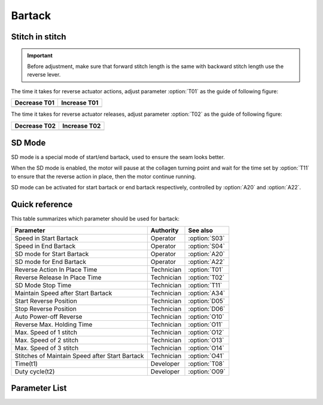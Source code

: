 .. _bartack:

=======
Bartack
=======

Stitch in stitch
================

.. important::
   Before adjustment, make sure that forward stitch length is the same with backward 
   stitch length use the reverse lever.

The time it takes for reverse actuator actions, adjust parameter :option:`T01` as the 
guide of following figure:

+------------------------------------------+------------------------------------------+
| Decrease T01                             | Increase T01                             |
+==========================================+==========================================+
| .. image:: ../_static/common/sub-T01.svg | .. image:: ../_static/common/add-T01.svg |
+    :scale: 150 %                         +    :scale: 150 %                         +
|                                          |                                          |
+------------------------------------------+------------------------------------------+

The time it takes for reverse actuator releases, adjust parameter :option:`T02` as the 
guide of following figure:

+------------------------------------------+------------------------------------------+
| Decrease T02                             | Increase T02                             |
+==========================================+==========================================+
| .. image:: ../_static/common/sub-T02.svg | .. image:: ../_static/common/add-T02.svg |
+    :scale: 150 %                         +    :scale: 150 %                         +
|                                          |                                          |
+------------------------------------------+------------------------------------------+

SD Mode
=======

SD mode is a special mode of start/end bartack, used to ensure the seam looks better.

When the SD mode is enabled, the motor will pause at the collagen turning point and 
wait for the time set by :option:`T11` to ensure that the reverse action in place, 
then the motor continue running.

SD mode can be activated for start bartack or end bartack respectively, 
controlled by :option:`A20` and :option:`A22`.

Quick reference
===============

This table summarizes which parameter should be used for bartack:

==================================================== ========== ==============
Parameter                                            Authority  See also
==================================================== ========== ==============
Speed in Start Bartack                               Operator   :option:`S03`
Speed in End Bartack                                 Operator   :option:`S04`
SD mode for Start Bartack                            Operator   :option:`A20`
SD mode for End Bartack                              Operator   :option:`A22`
Reverse Action In Place Time                         Technician :option:`T01`
Reverse Release In Place Time                        Technician :option:`T02`
SD Mode Stop Time                                    Technician :option:`T11` 
Maintain Speed after Start Bartack                   Technician :option:`A34`
Start Reverse Position                               Technician :option:`D05`
Stop Reverse Position                                Technician :option:`D06`
Auto Power-off Reverse                               Technician :option:`O10`
Reverse Max. Holding Time                            Technician :option:`O11`
Max. Speed of 1 stitch                               Technician :option:`O12` 
Max. Speed of 2 stitch                               Technician :option:`O13`   
Max. Speed of 3 stitch                               Technician :option:`O14` 
Stitches of Maintain Speed after Start Bartack       Technician :option:`O41` 
Time(t1)                                             Developer  :option:`T08`
Duty cycle(t2)                                       Developer  :option:`O09`
==================================================== ========== ==============

Parameter List
==============

.. option:: S03
   
   -Max  4500
   -Min  50
   -Unit  spm
   -Description  Maximum speed in bartack at seam begin.

.. option:: S04
   
   -Max  4500
   -Min  50
   -Unit  spm
   -Description  Maximum speed in bartack at seam end.

.. option:: A20
   
   -Max  1
   -Min  0
   -Unit  --
   -Description
     | Stop at direction change of start tacking in order to the bartack magnet reach the specified position:
     | 0 = Off;
     | 1 = On.

.. option:: A22
   
   -Max  1
   -Min  0
   -Unit  --
   -Description
     | Stop at direction change of end tacking in order to the bartack magnet reach the specified position:
     | 0 = Off;
     | 1 = On.

.. option:: T01
   
   -Max  200
   -Min  1
   -Unit  ms
   -Description  The time for the reverse solenoid finish the action,unit ms

.. option:: T02
   
   -Max  200
   -Min  1
   -Unit  ms
   -Description  The time for reverse solenoid finish the releasing,unit ms

.. option:: T11
   
   -Max  1000
   -Min  1
   -Unit  ms
   -Description  Motor standby duration at direction change of bartack if SD mode is On.

.. option:: A34
   
   -Max  1
   -Min  0
   -Unit  --
   -Description  Reverse power on angle
     | For better performance of start bartack:
     | 0 = Off;
     | 1 = On.

.. option:: D05
   
   -Max  359
   -Min  0
   -Unit  1°
   -Description  Position when the magnet of reverse is activated.

.. option:: D06
   
   -Max  359
   -Min  0
   -Unit  1°
   -Description  Position when the magnet of reverse is deactivated.

.. option:: O10
   
   -Max  1
   -Min  0
   -Unit  --
   -Description 
     | Whether the magnet of reverse automatic power-off after the set time:
     | 0 = Off;
     | 1 = On

.. option:: O11

   -Max  30
   -Min  5
   -Unit  s
   -Description  If Auto Power-off Reverse is turned on,this parameter sets the power-off time.

.. option:: O12
   
   -Max  4500
   -Min  50
   -Unit  spm
   -Description  Maximum Speed of 1 stitch when bartack or W-sewing.

.. option:: O13 
   
   -Max  4500
   -Min  50
   -Unit  spm
   -Description  Maximum Speed of 2 stitch when bartack or W-sewing.

.. option:: O14
   
   -Max  4500
   -Min  50
   -Unit  spm
   -Description  Maximum Speed of 3 stitch when bartack or W-sewing.

.. option:: O41
   
   -Max  10
   -Min  0
   -Unit  stitches
   -Description  Number of A-stitches which speed holding after sewing start bartck.

.. option:: T08
   
   -Max  999
   -Min  1
   -Unit  ms
   -Description  Reverse:activation duration of in :term:`time period t1` (100% duty cycle),unit ms

.. option:: O09
   
   -Max  100
   -Min  1
   -Unit  %
   -Description  Reverse:duty cycle[%] in :term:`time period t2`.
